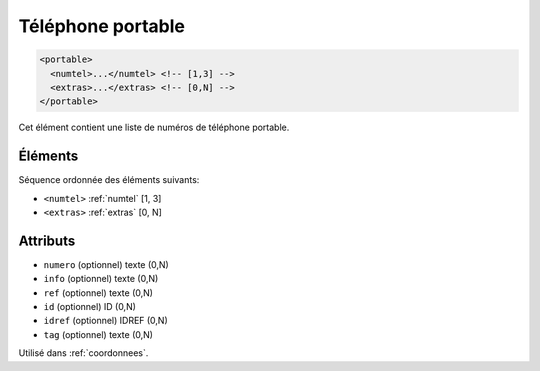 .. _portable:

Téléphone portable
++++++++++++++++++

.. code-block:: xml

  <portable>
    <numtel>...</numtel> <!-- [1,3] -->
    <extras>...</extras> <!-- [0,N] -->
  </portable>


Cet élément contient une liste de numéros de téléphone portable.

Éléments
""""""""

Séquence ordonnée des éléments suivants:

- ``<numtel>`` :ref:`numtel` [1, 3]
- ``<extras>`` :ref:`extras` [0, N]



Attributs
"""""""""

- ``numero`` (optionnel) texte (0,N)
- ``info`` (optionnel) texte (0,N)
- ``ref`` (optionnel) texte (0,N)
- ``id`` (optionnel) ID (0,N)
- ``idref`` (optionnel) IDREF (0,N)
- ``tag`` (optionnel) texte (0,N)

Utilisé dans :ref:`coordonnees`.

